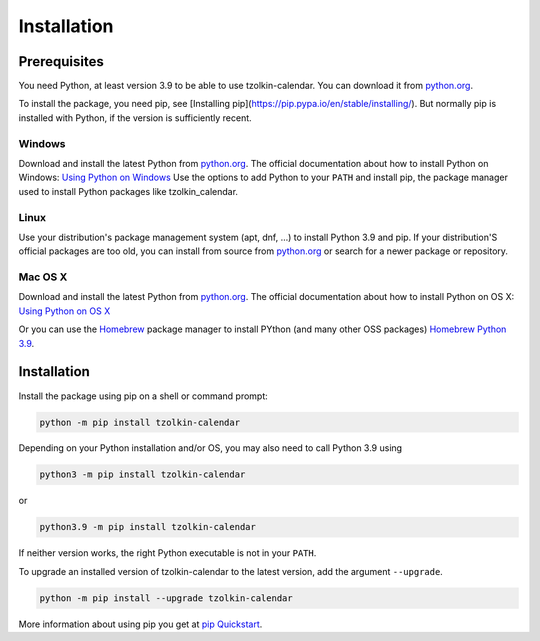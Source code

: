 Installation
============

Prerequisites
-------------

You need Python, at least version 3.9 to be able to use tzolkin-calendar. You can
download it from `python.org <https://www.python.org/downloads/>`_.

To install the package, you need pip, see [Installing pip](https://pip.pypa.io/en/stable/installing/).
But normally pip is installed with Python, if the version is sufficiently recent.

Windows
.......

Download and install the latest Python from `python.org <https://www.python.org/downloads/>`_.
The official documentation about how to install Python on Windows:
`Using Python on Windows <https://docs.python.org/3/using/windows.html>`_
Use the options to add Python to your ``PATH`` and install pip, the package manager used to
install Python packages like tzolkin_calendar.

Linux
.....

Use your distribution's package management system (apt, dnf, ...) to install Python 3.9 and pip.
If your distribution'S official packages are too old, you can install from source from
`python.org <https://www.python.org/downloads/>`_ or search for a newer package or repository.

Mac OS X
........

Download and install the latest Python from `python.org <https://www.python.org/downloads/>`_.
The official documentation about how to install Python on OS X:
`Using Python on OS X <https://docs.python.org/3/using/mac.html>`_

Or you can use the `Homebrew <https://brew.sh/>`_ package manager to install PYthon (and many other OSS packages)
`Homebrew Python 3.9 <https://formulae.brew.sh/formula/python@3.9>`_.


Installation
-------------

Install the package using pip on a shell or command prompt:

.. code-block:: shell

    python -m pip install tzolkin-calendar


Depending on your Python installation and/or OS, you may also need to call Python 3.9 using

.. code-block:: shell

    python3 -m pip install tzolkin-calendar

or

.. code-block:: shell

    python3.9 -m pip install tzolkin-calendar


If neither version works, the right Python executable is not in your ``PATH``.

To upgrade an installed version of tzolkin-calendar to the latest version, add the argument ``--upgrade``.

.. code-block:: shell

    python -m pip install --upgrade tzolkin-calendar

More information about using pip you get at `pip Quickstart <https://pip.pypa.io/en/stable/quickstart/>`_.
